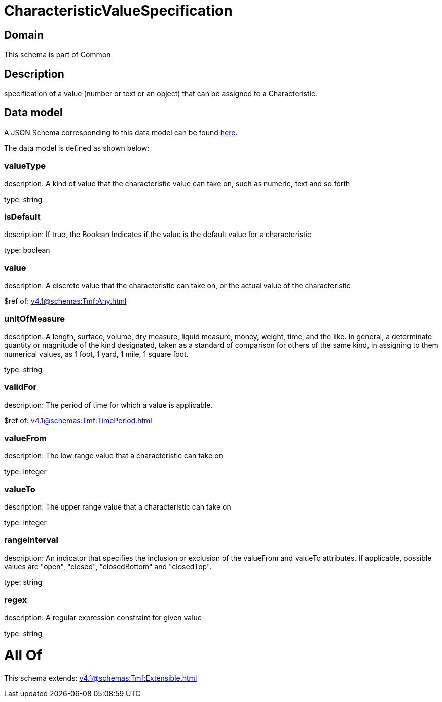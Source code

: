 = CharacteristicValueSpecification

[#domain]
== Domain

This schema is part of Common

[#description]
== Description

specification of a value (number or text or an object) that can be assigned to a Characteristic.


[#data_model]
== Data model

A JSON Schema corresponding to this data model can be found https://tmforum.org[here].

The data model is defined as shown below:


=== valueType
description: A kind of value that the characteristic value can take on, such as numeric, text and so forth

type: string


=== isDefault
description: If true, the Boolean Indicates if the value is the default value for a characteristic

type: boolean


=== value
description: A discrete value that the characteristic can take on, or the actual value of the characteristic

$ref of: xref:v4.1@schemas:Tmf:Any.adoc[]


=== unitOfMeasure
description: A length, surface, volume, dry measure, liquid measure, money, weight, time, and the like. In general, a determinate quantity or magnitude of the kind designated, taken as a standard of comparison for others of the same kind, in assigning to them numerical values, as 1 foot, 1 yard, 1 mile, 1 square foot.

type: string


=== validFor
description: The period of time for which a value is applicable.

$ref of: xref:v4.1@schemas:Tmf:TimePeriod.adoc[]


=== valueFrom
description: The low range value that a characteristic can take on

type: integer


=== valueTo
description: The upper range value that a characteristic can take on

type: integer


=== rangeInterval
description: An indicator that specifies the inclusion or exclusion of the valueFrom and valueTo attributes. If applicable, possible values are &quot;open&quot;, &quot;closed&quot;, &quot;closedBottom&quot; and &quot;closedTop&quot;.

type: string


=== regex
description: A regular expression constraint for given value

type: string


= All Of 
This schema extends: xref:v4.1@schemas:Tmf:Extensible.adoc[]
